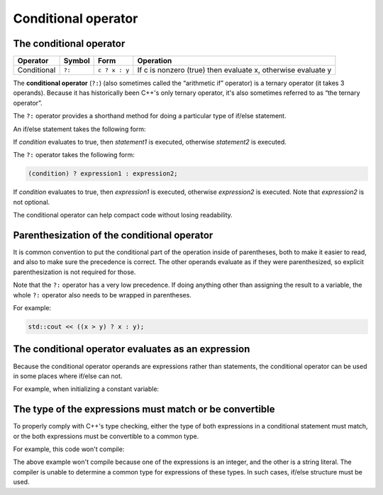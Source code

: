 ######################
Conditional operator
######################

The conditional operator
************************

+--------------+---------+---------------+---------------------------------------------------------------+
| Operator     | Symbol  | Form          | Operation                                                     |
+==============+=========+===============+===============================================================+
| Conditional  | ``?:``  | ``c ? x : y`` | If c is nonzero (true) then evaluate x, otherwise evaluate y  |
+--------------+---------+---------------+---------------------------------------------------------------+

The **conditional operator** (``?:``) (also sometimes called the “arithmetic if” operator) is a ternary operator (it takes 3 operands). Because it has historically been C++'s only ternary operator, it's also sometimes referred to as “the ternary operator”.

The ``?:`` operator provides a shorthand method for doing a particular type of if/else statement.

An if/else statement takes the following form:

.. code-block:: cpp
    :linenos:

    if (condition)
        statement1;
    else
        statement2;

If *condition* evaluates to true, then *statement1* is executed, otherwise *statement2* is executed.

The ``?:`` operator takes the following form:

.. code-block:: cpp

    (condition) ? expression1 : expression2;

If *condition* evaluates to true, then *expression1* is executed, otherwise *expression2* is executed. Note that *expression2* is not optional.

The conditional operator can help compact code without losing readability.

Parenthesization of the conditional operator
***********************************************

It is common convention to put the conditional part of the operation inside of parentheses, both to make it easier to read, and also to make sure the precedence is correct. The other operands evaluate as if they were parenthesized, so explicit parenthesization is not required for those.

Note that the ``?:`` operator has a very low precedence. If doing anything other than assigning the result to a variable, the whole ``?:`` operator also needs to be wrapped in parentheses.

For example:

.. code-block:: cpp

    std::cout << ((x > y) ? x : y);

The conditional operator evaluates as an expression
****************************************************

Because the conditional operator operands are expressions rather than statements, the conditional operator can be used in some places where if/else can not.

For example, when initializing a constant variable:

.. code-block:: cpp
    :linenos:

    int main()
    {
        constexpr bool inBigClassroom { false };
        constexpr int classSize { inBigClassroom ? 30 : 20 };
        std::cout << "The class size is: " << classSize << '\n';

        return 0;
    }

The type of the expressions must match or be convertible
**********************************************************

To properly comply with C++'s type checking, either the type of both expressions in a conditional statement must match, or the both expressions must be convertible to a common type.

For example, this code won't compile:

.. code-block:: cpp
    :linenos:

    int main()
    {
        constexpr int x{ 5 };
        std::cout << (x != 5 ? x : "x is 5"); // won't compile

        return 0;
    }

The above example won't compile because one of the expressions is an integer, and the other is a string literal. The compiler is unable to determine a common type for expressions of these types. In such cases, if/else structure must be used.
